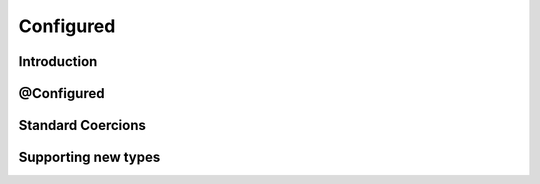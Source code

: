Configured
==========

Introduction
------------

@Configured
-----------

Standard Coercions
------------------

Supporting new types
--------------------




